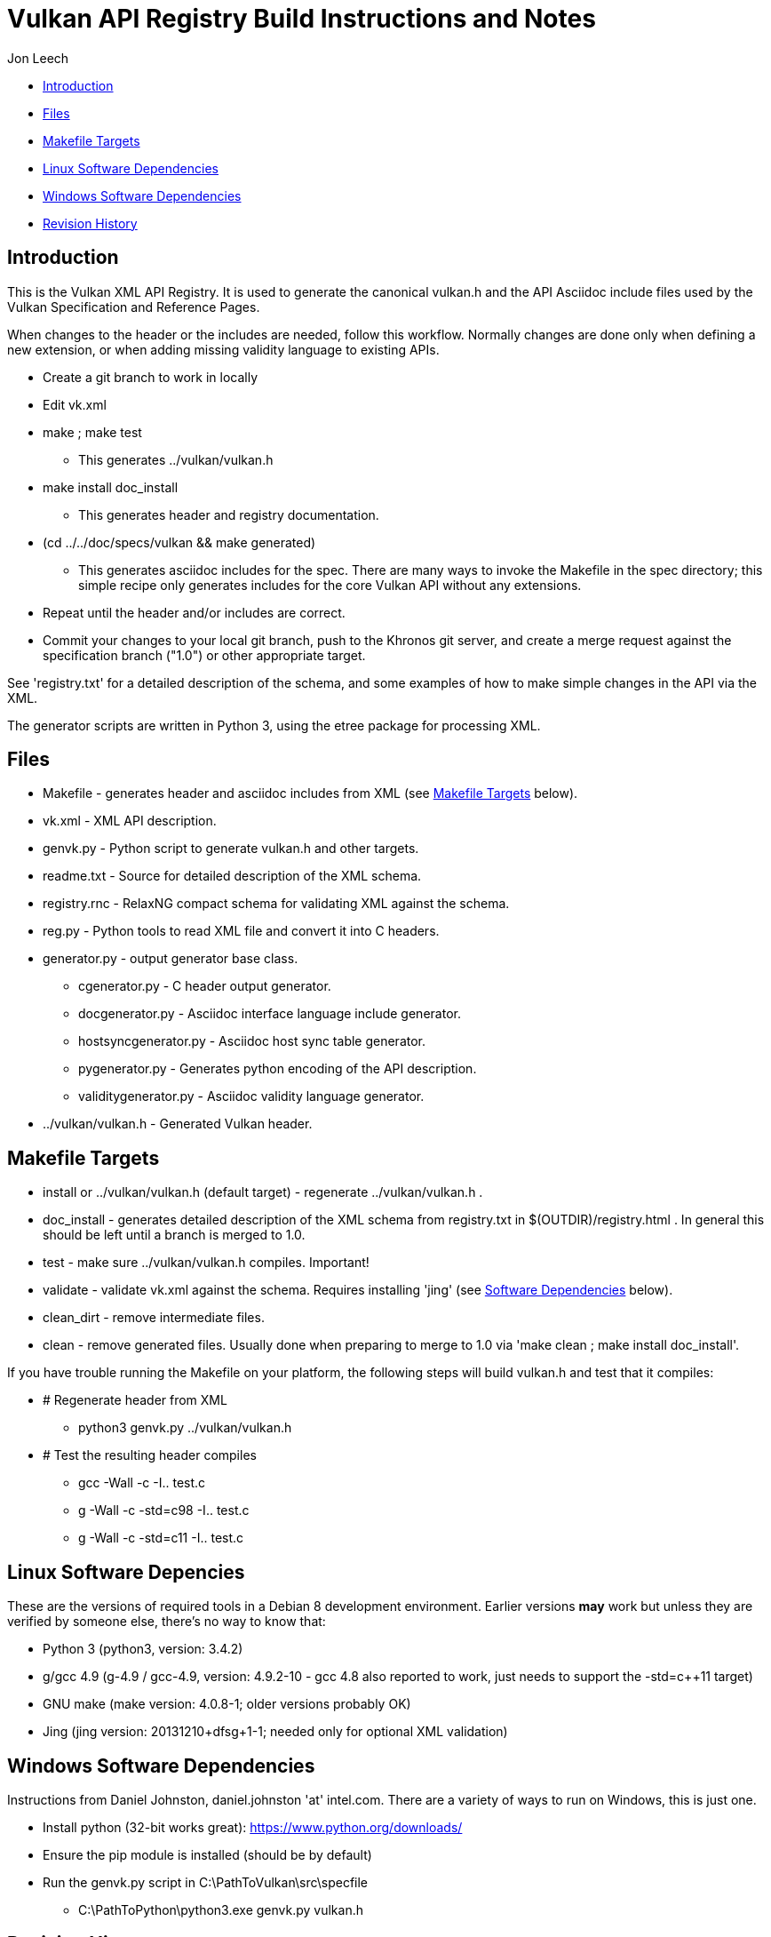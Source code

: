 = Vulkan API Registry Build Instructions and Notes =

Jon Leech

* <<intro,Introduction>>
* <<files,Files>>
* <<targets,Makefile Targets>>
* <<linux,Linux Software Dependencies>>
* <<windows,Windows Software Dependencies>>
* <<history,Revision History>>


[[intro]]
== Introduction ==

This is the Vulkan XML API Registry. It is used to generate the canonical
vulkan.h and the API Asciidoc include files used by the Vulkan Specification
and Reference Pages.

When changes to the header or the includes are needed, follow this workflow.
Normally changes are done only when defining a new extension, or when adding
missing validity language to existing APIs.

* Create a git branch to work in locally
* Edit vk.xml
* make ; make test
** This generates ../vulkan/vulkan.h
* make install doc_install
** This generates header and registry documentation.
* (cd ../../doc/specs/vulkan && make generated)
** This generates asciidoc includes for the spec. There are many ways to
   invoke the Makefile in the spec directory; this simple recipe only
   generates includes for the core Vulkan API without any extensions.
* Repeat until the header and/or includes are correct.
* Commit your changes to your local git branch, push to the Khronos git
  server, and create a merge request against the specification branch
  ("1.0") or other appropriate target.

See 'registry.txt' for a detailed description of the schema, and some
examples of how to make simple changes in the API via the XML.

The generator scripts are written in Python 3, using the etree package for
processing XML.


[[files]]
== Files ==

* Makefile - generates header and asciidoc includes from XML (see
  <<targets,Makefile Targets>> below).
* vk.xml - XML API description.
* genvk.py - Python script to generate vulkan.h and other targets.
* readme.txt - Source for detailed description of the XML schema.
* registry.rnc - RelaxNG compact schema for validating XML against the
  schema.
* reg.py - Python tools to read XML file and convert it into C headers.
* generator.py - output generator base class.
** cgenerator.py - C header output generator.
** docgenerator.py - Asciidoc interface language include generator.
** hostsyncgenerator.py - Asciidoc host sync table generator.
** pygenerator.py - Generates python encoding of the API description.
** validitygenerator.py - Asciidoc validity language generator.
* ../vulkan/vulkan.h - Generated Vulkan header.


[[targets]]
== Makefile Targets ==

* install or ../vulkan/vulkan.h (default target) - regenerate
  ../vulkan/vulkan.h .
* doc_install - generates detailed description of the XML schema from
  registry.txt in $(OUTDIR)/registry.html . In general this should be left
  until a branch is merged to 1.0.
* test - make sure ../vulkan/vulkan.h compiles. Important!
* validate - validate vk.xml against the schema. Requires installing 'jing'
  (see <<linux,Software Dependencies>> below).
* clean_dirt - remove intermediate files.
* clean - remove generated files. Usually done when preparing to merge to
  1.0 via 'make clean ; make install doc_install'.

If you have trouble running the Makefile on your platform, the following
steps will build vulkan.h and test that it compiles:

* # Regenerate header from XML
** python3 genvk.py ../vulkan/vulkan.h
* # Test the resulting header compiles
** gcc -Wall -c -I.. test.c
** g++ -Wall -c -std=c++98 -I.. test.c
** g++ -Wall -c -std=c++11 -I.. test.c


[[linux]]
== Linux Software Depencies ==

These are the versions of required tools in a Debian 8 development
environment. Earlier versions *may* work but unless they are verified by
someone else, there's no way to know that:

* Python 3 (python3, version: 3.4.2)
* g++/gcc 4.9 (g++-4.9 / gcc-4.9, version: 4.9.2-10 - gcc 4.8 also reported
  to work, just needs to support the -std=c++11 target)
* GNU make (make version: 4.0.8-1; older versions probably OK)
* Jing (jing version: 20131210+dfsg+1-1; needed only for optional XML
  validation)


[[windows]]
== Windows Software Dependencies ==

Instructions from Daniel Johnston, daniel.johnston 'at' intel.com. There are
a variety of ways to run on Windows, this is just one.

* Install python (32-bit works great): https://www.python.org/downloads/
* Ensure the pip module is installed (should be by default)
* Run the genvk.py script in C:\PathToVulkan\src\specfile
** C:\PathToPython\python3.exe genvk.py vulkan.h


[[history]]
== Revision History ==

* 2015/06/01 -
  The header that is generated has been improved relative to the first
  version. Function arguments are indented like the hand-generated header,
  enumerant BEGIN/END_RANGE enums are named the same, etc. The ordering of
  declarations is unlike the hand-generated header, and probably always
  will because it results from a type/enum/function dependency analysis.
  Some of this can be forced by being more explicit about it, if that is a
  big deal.
* 2015/06/02 -
  Per WG signoff, converted hex constant values to decimal (for
  non-bitmasks) and VK_BIT macros to 'bitpos' attributes in the XML and
  hex constants in the header. Updated schema to match. Changed <ptype> tag
  to <type>.
* 2015/06/03 -
  Moved into new 'vulkan' tree (did not bother preserving history in
  previous repo). Added semantic knowledge about structs and unions to
  <type> tags instead of just imbedding C struct definitions. Improved
  registry.rnc schema a bit.
* 2015/06/07 -
  Incorporate feedback from F2F including Python 3 and Windows fixes to
  the scripts. Add documentation to readme.pdf. Fold in multiple merge
  requests resulting from action items agreed at the F2F, to prepare
  for everyone moving to XML instead of directly editing the header.
* 2015/06/20 -
  Add vulkan-docs target and instructions for installing python3 and
  python-lxml for Windows.
* 2015/08/13 -
  Bring documentation up to date with Makefile targets (default is now
  ../include/vulkan.h).
* 2015/09/02 -
  Update README with required (or known working) versions of toolchain
  components.
* 2015/09/02 -
  Move include/vulkan.h to vulkan/vulkan.h so #include "vulkan/vulkan.h"
  is the normal usage (Bug 14576).
* 2016/02/12 -
  Update README and remove old files to stage for public release.
* 2016/05/31 -
  Remove dependency on lxml.
* 2016/07/27 -
  Update documentation for changes to schema and generator scripts.
* 2016/08/26 -
  Move README to an asciidoc file and update for the single-branch model.
  Use 'clean' target to remove generated files in both spec source and
  registry Makefiles.
